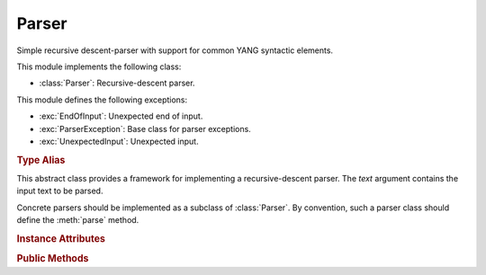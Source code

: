 ******
Parser
******

.. module:: yangson.parser
   :synopsis: Recursive-descent parser.

.. testsetup::

   import re
   from yangson.parser import Parser

Simple recursive descent-parser with support for common YANG syntactic elements.

This module implements the following class:

* :class:`Parser`: Recursive-descent parser.

This module defines the following exceptions:

* :exc:`EndOfInput`: Unexpected end of input.
* :exc:`ParserException`: Base class for parser exceptions.
* :exc:`UnexpectedInput`: Unexpected input.

.. rubric:: Type Alias

.. autodata:: TransitionTable

   This type represents the transition table for a deterministic
   finite automaton (DFA). See documentation for the method
   :meth:`Parser.dfa`.

.. class:: Parser(text: str)

   This abstract class provides a framework for implementing a
   recursive-descent parser. The *text* argument contains the input
   text to be parsed.

   Concrete parsers should be implemented as a subclass of
   :class:`Parser`. By convention, such a parser class should define
   the :meth:`parse` method.

   .. doctest::

      >>> p = Parser("x \t #quu0a,foo:bar< qwerty")

   .. rubric:: Instance Attributes

   .. attribute:: input

      Input text for the parser, initialized from the *text*
      constructor argument.

   .. attribute:: offset

      Current position in the input text.

   .. rubric:: Public Methods

   .. method:: __str__() -> str

      String representation of a parser instance is the :attr:`input`
      string with the character ``§`` inserted at the position of
      :attr:`offset`. In the following example, the position is right
      at the start of the input text.

      .. doctest:

	 >>> str(p)
	 '§x \t #quu0a,foo:bar< qwerty'

   .. method:: adv_skip_ws() -> bool

      First advance :attr:`offset` by one and then skip optional
      whitespace. Return ``True`` if some whitespace was really
      skipped.

      .. doctest::

	 >>> p.adv_skip_ws()
	 True
	 >>> str(p)
	 'x \t §#quu0a,foo:bar< qwerty'

   .. automethod:: at_end

      .. doctest::

	 >>> p.at_end()
	 False

   .. method:: char(c: str) -> None

      Parse the character *c*.

      This method may raise these exceptions:

      * :exc:`EndOfInput` – if the parser is past the end of input.
      * :exc:`UnexpectedInput` – if the next character is different
	from *c*.

      .. doctest::

	 >>> p.char("#")
	 >>> str(p)
	 'x \t #§quu0a,foo:bar< qwerty'

   .. method:: dfa(ttab: TransitionTable, init: int = 0) -> int

      This method realizes a deterministic finite automaton (DFA) that
      is also capable of side effects. The states of the DFA are
      integers, and *init* specifies the initial state.  Negative
      integers correspond to final states, and the method returns the
      final state in which automaton reaches.

      The *ttab* argument is a transition table for the DFA. The
      :data:`TransitionTable` alias stands for a list whose *i*-th
      entry specifies the “row” corresponding to the state *i*. Each
      entry is a dictionary in which:

      * Keys are single-character strings or the empty string. The
	latter specifies the default transition that takes place
	whenever none of the other keys matches.
      * Values are *functions* with no argument that have to return a
	new state (integer), and may also have side effects.

      The method starts in the initial state *init*, reads the next
      input character and performs a lookup in the transition
      table. The retrieved transition function is then executed and
      its return value is the new state with which the whole process
      is repeated. However, if the new state is final, the computation
      stops and the final state is returned.

      DFA in the following example parses the input string up to the
      occurrence of the first ``0`` character.

      .. doctest::

	 >>> p.dfa([{"": lambda: 0, "0": lambda: -1}])
	 -1
	 >>> str(p)
	 'x \t #quu§0a,foo:bar< qwerty'

   .. method:: line_column() -> Tuple[int, int]

      Return line and column coordinates of the current
      :attr:`offset`.

      .. doctest::

	 >>> p.line_column()
	 (1, 8)

   .. method:: match_regex(regex: Pattern, required: bool = False, \
	       meaning: str = "") -> str

      Parse input text starting from the current :attr:`offset` by matching
      it against a regular expression. The argument *regex* is a
      regular expression object (result of :func:`re.compile`). If the
      regular expression matches, the matched string is returned and
      :attr:`offset` is advanced past that string in the input text.

      The *required* flag controls what happens if the regular
      expression doesn't match: if it is ``True``, then
      :exc:`UnexpectedInput` is raised, otherwise ``None`` is
      returned.

      The optional *meaning* argument can be used to describe what the
      regular expression means – it is used in error messages.

      .. doctest::

	 >>> p.match_regex(re.compile("[0-9a-f]+"), meaning="hexa")
	 '0a'

   .. method:: one_of(chset: str) -> str

      Parse one character from the set of alternatives specified in
      *chset*. If a match is found, :attr:`offset` is advanced by one
      position, and the matching character is returned. Otherwise,
      :exc:`UnexpectedInput` is raised.

      .. doctest::

	 >>> p.one_of(".?!,")
	 ','

   .. method:: peek() -> str

      Return the next input character without advancing
      :attr:`offset`. If the parser is past the end of input,
      :exc:`EndOfInput` is raised.

      .. doctest::

	 >>> p.peek()
	 'f'
	 >>> str(p)
	 'x \t #quu0a,§foo:bar< qwerty'

   .. method:: prefixed_name() -> Tuple[YangIdentifier, \
	       Optional[YangIdentifier]]

      Parse a :term:`prefixed name` and return a tuple containing the
      (local) name as the first component, and the prefix or ``None``
      as the second component.

      .. doctest::

	 >>> p.prefixed_name()
	 ('bar', 'foo')

   .. automethod:: remaining

      .. doctest::

	 >>> p.remaining()
	 '< qwerty'
	 >>> p.at_end()
	 True

   .. method:: skip_ws() -> bool

      Skip optional whitespace and return ``True`` if some was really skipped.

      .. doctest::

	 >>> q = Parser("\npi=3.14.159xyz!foo-bar")
	 >>> q.skip_ws()
	 True

   .. method:: test_string(string: str) -> bool

      Test whether *string* comes next in the input string. If it
      does, :attr:`offset` is advanced past that string, and ``True``
      is returned. Otherwise, ``False`` is returned and :attr:`offset`
      is unchanged (even if *string* partly coincides with the input
      text). No exception is raised if the parser is at the end of
      input.

      .. doctest::

	 >>> q.test_string("pi=")
	 True
	 >>> str(q)
	 '\npi=§3.14.159xyz!foo-bar'

   .. method:: unsigned_float() -> float

      Parse and return an unsigned floating point number. The
      exponential notation is not supported.

      .. doctest::

	 >>> q.unsigned_float()
	 3.14

   .. automethod:: unsigned_integer

      .. doctest::

	 >>> q.offset += 1    # skipping the dot
	 >>> q.unsigned_integer()
	 159

   .. method:: up_to(term: str) -> str

      Parse and return a segment of input text up to the terminating
      string *term*. Raise :exc:`EndOfInput` if *term* does not occur
      in the rest of the input string.

      .. doctest::

	 >>> q.up_to("!")
	 'xyz'

   .. automethod:: yang_identifier

      .. doctest::

	 >>> q.yang_identifier()
	 'foo-bar'

.. autoexception:: ParserException(p: Parser)

   The argument *p* is the parser instance that caused the exception.

.. autoexception:: EndOfInput(p: Parser)
   :show-inheritance:

.. autoexception:: UnexpectedInput(p: Parser, expected: str = None)
   :show-inheritance:

   The argument *expected* is the string that was expected instead, if
   there is any.
